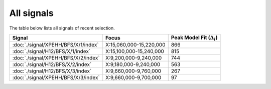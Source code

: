 All signals
===========



The table below lists all signals of recent selection.

.. cssclass:: table-hover
.. csv-table::
    :widths: auto
    :header: Signal,Focus,Peak Model Fit (:math:`\Delta_{i}`)

    :doc:`./signal/XPEHH/BFS/X/1/index`, "X:15,060,000-15,220,000", 866
    :doc:`./signal/H12/BFS/X/1/index`, "X:15,100,000-15,240,000", 815
    :doc:`./signal/XPEHH/BFS/X/2/index`, "X:9,200,000-9,240,000", 744
    :doc:`./signal/H12/BFS/X/2/index`, "X:9,180,000-9,240,000", 563
    :doc:`./signal/H12/BFS/X/3/index`, "X:9,660,000-9,760,000", 267
    :doc:`./signal/XPEHH/BFS/X/3/index`, "X:9,660,000-9,700,000", 97
    

